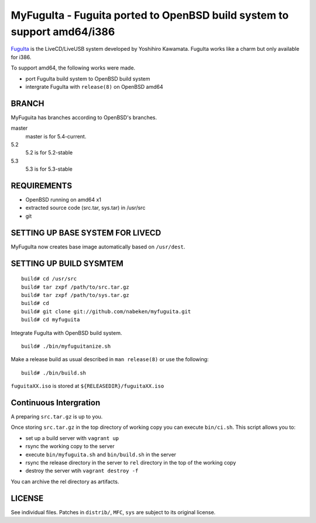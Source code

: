 MyFuguIta - Fuguita ported to OpenBSD build system to support amd64/i386
========================================================================

.. _`FuguIta`: http://kaw.ath.cx/openbsd/index.php?FuguIta

`FuguIta`_ is the LiveCD/LiveUSB system developed by Yoshihiro Kawamata.
FuguIta works like a charm but only available for i386.

To support amd64, the following works were made.

- port FuguIta build system to OpenBSD build system
- intergrate FuguIta with ``release(8)`` on OpenBSD amd64

BRANCH
------

MyFuguita has branches according to OpenBSD's branches.

master
	master is for 5.4-current.
5.2
	5.2 is for 5.2-stable
5.3
	5.3 is for 5.3-stable

REQUIREMENTS
------------

- OpenBSD running on amd64 x1
- extracted source code (src.tar, sys.tar) in /usr/src
- git

SETTING UP BASE SYSTEM FOR LIVECD
---------------------------------

MyFuguIta now creates base image automatically based on ``/usr/dest``.

SETTING UP BUILD SYSMTEM
------------------------

::

    build# cd /usr/src
    build# tar zxpf /path/to/src.tar.gz
    build# tar zxpf /path/to/sys.tar.gz
    build# cd
    build# git clone git://github.com/nabeken/myfuguita.git
    build# cd myfuguita

Integrate FuguIta with OpenBSD build system. ::

    build# ./bin/myfuguitanize.sh

Make a release build as usual described in ``man release(8)`` or use the following::

    build# ./bin/build.sh

``fuguitaXX.iso`` is stored at ``${RELEASEDIR}/fuguitaXX.iso``

Continuous Intergration
-----------------------

A preparing ``src.tar.gz`` is up to you.

Once storing ``src.tar.gz`` in the top directory of working copy you can execute ``bin/ci.sh``.
This script allows you to:

- set up a build server with ``vagrant up``
- rsync the working copy to the server
- execute ``bin/myfuguita.sh`` and ``bin/build.sh`` in the server
- rsync the release directory in the server to ``rel`` directory in the top of the working copy
- destroy the server wtih ``vagrant destroy -f``

You can archive the rel directory as artifacts.

LICENSE
-------

See individual files. Patches in ``distrib/``, ``MFC``, ``sys`` are subject to its original license.
